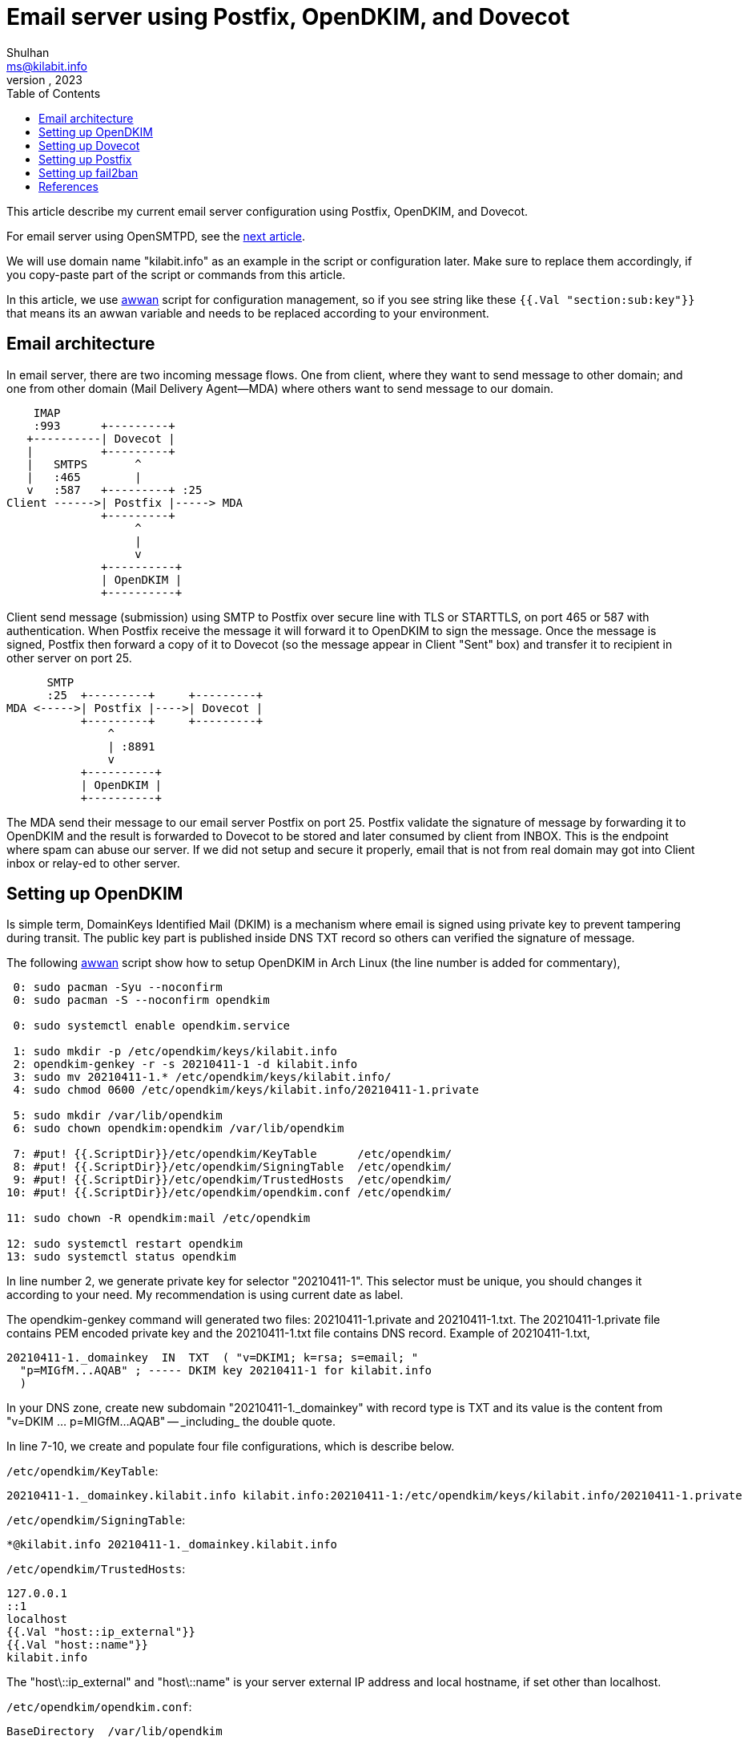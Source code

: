 = Email server using Postfix, OpenDKIM, and Dovecot
Shulhan <ms@kilabit.info>
July, 2023
:toc:
:sectanchors:

This article describe my current email server configuration using Postfix,
OpenDKIM, and Dovecot.

For email server using OpenSMTPD, see the
link:/journal/2023/replacing_postfix_with_opensmtpd/[next article].

We will use domain name "kilabit.info" as an example in the script or
configuration later.
Make sure to replace them accordingly, if you copy-paste part of the script
or commands from this article.

In this article, we use
https://sr.ht/~shulhan/awwan[awwan^]
script for configuration management, so if you see string like these
`{{.Val "section:sub:key"}}` that means its an awwan variable and needs to
be replaced according to your environment.


== Email architecture

In email server, there are two incoming message flows.
One from client, where they want to send message to other domain;
and one from other domain (Mail Delivery Agent--MDA) where others want to
send message to our domain.

----
    IMAP
    :993      +---------+
   +----------| Dovecot |
   |          +---------+
   |   SMTPS       ^
   |   :465        |
   v   :587   +---------+ :25
Client ------>| Postfix |-----> MDA
              +---------+
                   ^
                   |
                   v
              +----------+
              | OpenDKIM |
              +----------+
----

Client send message (submission) using SMTP to Postfix over secure
line with TLS or STARTTLS, on port 465 or 587 with authentication.
When Postfix receive the message it will forward it to OpenDKIM to sign
the message.
Once the message is signed, Postfix then forward a copy of it to Dovecot (so
the message appear in Client "Sent" box) and transfer it to recipient in
other server on port 25.

----
      SMTP
      :25  +---------+     +---------+
MDA <----->| Postfix |---->| Dovecot |
           +---------+     +---------+
               ^
               | :8891
               v
           +----------+
           | OpenDKIM |
           +----------+
----

The MDA send their message to our email server Postfix on port 25.
Postfix validate the signature of message by forwarding it to OpenDKIM and
the result is forwarded to Dovecot to be stored and later consumed by
client from INBOX.
This is the endpoint where spam can abuse our server.
If we did not setup and secure it properly, email that is not from real
domain may got into Client inbox or relay-ed to other server.

== Setting up OpenDKIM

Is simple term, DomainKeys Identified Mail (DKIM) is a mechanism where email
is signed using private key to prevent tampering during transit.
The public key part is published inside DNS TXT record so others can
verified the signature of message.

The following
https://sr.ht/~shulhan/awwan[awwan^]
script show how to setup OpenDKIM in Arch Linux (the line number is added
for commentary),

----
 0: sudo pacman -Syu --noconfirm
 0: sudo pacman -S --noconfirm opendkim

 0: sudo systemctl enable opendkim.service

 1: sudo mkdir -p /etc/opendkim/keys/kilabit.info
 2: opendkim-genkey -r -s 20210411-1 -d kilabit.info
 3: sudo mv 20210411-1.* /etc/opendkim/keys/kilabit.info/
 4: sudo chmod 0600 /etc/opendkim/keys/kilabit.info/20210411-1.private

 5: sudo mkdir /var/lib/opendkim
 6: sudo chown opendkim:opendkim /var/lib/opendkim

 7: #put! {{.ScriptDir}}/etc/opendkim/KeyTable      /etc/opendkim/
 8: #put! {{.ScriptDir}}/etc/opendkim/SigningTable  /etc/opendkim/
 9: #put! {{.ScriptDir}}/etc/opendkim/TrustedHosts  /etc/opendkim/
10: #put! {{.ScriptDir}}/etc/opendkim/opendkim.conf /etc/opendkim/

11: sudo chown -R opendkim:mail /etc/opendkim

12: sudo systemctl restart opendkim
13: sudo systemctl status opendkim
----

In line number 2, we generate private key for selector "20210411-1".
This selector must be unique, you should changes it according to your need.
My recommendation is using current date as label.

The opendkim-genkey command will generated two files: 20210411-1.private and
20210411-1.txt.
The 20210411-1.private file contains PEM encoded private key and the
20210411-1.txt file contains DNS record.
Example of 20210411-1.txt,

----
20210411-1._domainkey  IN  TXT  ( "v=DKIM1; k=rsa; s=email; "
  "p=MIGfM...AQAB" ; ----- DKIM key 20210411-1 for kilabit.info
  )
----

In your DNS zone, create new subdomain "20210411-1.\_domainkey" with record
type is TXT and its value is the content from "v=DKIM ... p=MIGfM...AQAB" --
_including_ the double quote.

In line 7-10, we create and populate four file configurations, which is
describe below.

`/etc/opendkim/KeyTable`:
----
20210411-1._domainkey.kilabit.info kilabit.info:20210411-1:/etc/opendkim/keys/kilabit.info/20210411-1.private
----

`/etc/opendkim/SigningTable`:
----
*@kilabit.info 20210411-1._domainkey.kilabit.info
----

`/etc/opendkim/TrustedHosts`:
----
127.0.0.1
::1
localhost
{{.Val "host::ip_external"}}
{{.Val "host::name"}}
kilabit.info
----

The "host\::ip_external" and "host\::name" is your server external IP address
and local hostname, if set other than localhost.

`/etc/opendkim/opendkim.conf`:
----
BaseDirectory  /var/lib/opendkim

##  Select canonicalizations to use when signing.  If the "bodycanon" is
##  omitted, "simple" is used.  Valid values for each are "simple" and
##  "relaxed".

Canonicalization  relaxed/simple

##  Specify for which domain(s) signing should be done.  No default; must
##  be specified for signing.

Domain  kilabit.info

##  Names a file from which a list of externally-trusted hosts is read.
##  These are hosts which are allowed to send mail through you for signing.
##  Automatically contains 127.0.0.1.  See man page for file format.

ExternalIgnoreList  refile:/etc/opendkim/TrustedHosts

##  Names a file from which a list of internal hosts is read.  These are
##  hosts from which mail should be signed rather than verified.
##  Automatically contains 127.0.0.1.

InternalHosts  refile:/etc/opendkim/TrustedHosts

##  Defines a table that will be queried to convert key names to
##  sets of data of the form (signing domain, signing selector, private key).
##  The private key can either contain a PEM-formatted private key,
##  a base64-encoded DER format private key, or a path to a file containing
##  one of those.

KeyTable        refile:/etc/opendkim/KeyTable

SigningTable  refile:/etc/opendkim/SigningTable

##  Names the socket where this filter should listen for milter connections
##  from the MTA.  Required.  Should be in one of these forms:

Socket  inet:8891@127.0.0.1

##  Log informational and error activity to syslog?

Syslog			Yes

##  Specifies which directory will be used for creating temporary files
##  during message processing.

TemporaryDirectory	/run/opendkim

##  Change to user "userid" before starting normal operation?  May include
##  a group ID as well, separated from the userid by a colon.

UserID		opendkim
----

After the configurations has been populated, we can start the
opendkim.service.
Check the log if its fail and continue to next section if its started
successfully.


== Setting up Dovecot

Dovecot is the application that manage email in storage, usually in the
format of mbox or Maildir (recommended).
Client access the message from external using IMAP with authentication.

The following
https://sr.ht/~shulhan/awwan[awwan^]
script show how to setup Dovecot in Arch Linux
(the line number added for commentary),

----
 0: sudo pacman -Syu --noconfirm
 0: sudo pacman -S --noconfirm dovecot

 0: sudo systemctl enable dovecot

 1: sudo groupadd {{.Val "email::group"}} -g {{.Val "email::gid"}}

 2: sudo useradd  {{.Val "email::user"}} \
	-r \
	-g {{.Val "email::gid"}} \
	-u {{.Val "email::uid"}} \
	-d {{.Val "email::dir"}} \
	-m -c "mail user"

 3: sudo mkdir -p /etc/dovecot

## Generate password for IMAP.

 4: #put: {{.ScriptDir}}/etc/dovecot/passwd.txt passwd.txt

 5: rm -f passwd

 6: while read -r email plain; do \
	hash=$(doveadm pw -s SHA1 -p "$plain"); \
	echo "$email:$hash:::" >> passwd; \
done < passwd.txt

 7: cat passwd

 8: #get: passwd {{.ScriptDir}}/etc/dovecot/passwd

 9: sudo mv passwd /etc/dovecot/passwd
10: rm -f passwd.txt

11: #put! {{.ScriptDir}}/etc/dovecot/dovecot.conf /etc/dovecot/

12: sudo chmod 0600 /etc/dovecot/{dovecot.conf,passwd}
13: sudo chown -R dovecot:dovecot /etc/dovecot

14: sudo systemctl restart dovecot
15: sudo systemctl status  dovecot
----

In line 1 and 2, we create separate user and group, even thought installing
dovecot in Arch Linux create "dovecot" user in the system.
This is the user that bridge between the Dovecot and Postfix.
In case we want to replace Dovecot with other IMAP service in the future, we
did not need to re-create or `chown` the emails that already stored by
Dovecot.

In line 4-10, we generate the password hash for authentication with IMAP by
reading the plain text password from "passwd.txt" and write the output back
to "passwd" file.

Example content and format of "passwd.txt" file (not the actual password),
----
ms@kilabit.info          s333cr333t
----

Example of "passwd" output (not the actual hash),
----
ms@kilabit.info:9QJcSsuTQW1kz3AAl7N2OGWd7QE=:::
----

`/etc/dovecot/dovecot.conf`:
----
listen = 0.0.0.0
protocols = imap
disable_plaintext_auth = yes
auth_mechanisms = plain login
mail_access_groups = {{.Val "email::group"}}
default_login_user = {{.Val "email::user"}}
first_valid_uid = {{.Val "email::uid"}}
first_valid_gid = {{.Val "email::gid"}}
mail_location = maildir:{{.Val "email::dir"}}/%d/%n

passdb {
	driver = passwd-file
	args = scheme=SHA1 /etc/dovecot/passwd
}
userdb {
	driver = static
	args = uid={{.Val "email::uid"}} gid={{.Val "email::gid"}} home={{.Val "email::dir"}}/%d/%n allow_all_users=yes
}
service auth {
	unix_listener auth-client {
		group = postfix
		mode = 0660
		user = postfix
	}
	user = root
}
service imap-login {
	process_min_avail = 3
	user = {{.Val "email::user"}}

	inet_listener imap {
		port=0
	}
	inet_listener imaps {
		port = 993
		ssl = yes
	}
}
namespace inbox {
	inbox = yes

	mailbox Trash {
		auto = no
		special_use = \Trash
	}
	mailbox Drafts {
		auto = no
		special_use = \Drafts
	}
	mailbox Sent {
		auto = subscribe # autocreate and autosubscribe the Sent mailbox
		special_use = \Sent
	}
	mailbox Spam {
		auto = create # autocreate Spam, but don't autosubscribe
		special_use = \Junk
	}
}

##--- SSL/TLS

ssl = required
ssl_cipher_list = HIGH:!SSLv2:!aNULL@STRENGTH
ssl_prefer_server_ciphers = yes

ssl_cert = </etc/letsencrypt/live/kilabit.info/cert.pem
ssl_key = </etc/letsencrypt/live/kilabit.info/privkey.pem
ssl_dh = </etc/haproxy/dhparam

local_name kilabit.info {
  ssl_cert = </etc/letsencrypt/live/kilabit.info/fullchain.pem
  ssl_key  = </etc/letsencrypt/live/kilabit.info/privkey.pem
}
----


== Setting up Postfix

The following
https://sr.ht/~shulhan/awwan[awwan^]
script show how to setup Postfix in Arch Linux,

----
sudo pacman -Syu --noconfirm
sudo pacman -S --noconfirm postfix

sudo systemctl enable  postfix

#put! {{.ScriptDir}}/etc/postfix/aliases /etc/postfix/aliases
sudo chown root:root /etc/postfix/aliases
sudo postalias /etc/postfix/aliases

#put! {{.ScriptDir}}/etc/postfix/vmail_aliases /etc/postfix/vmail_aliases
sudo postmap -o -p /etc/postfix/vmail_aliases

#put! {{.ScriptDir}}/etc/postfix/vmail_domains /etc/postfix/vmail_domains
sudo postmap -o -p /etc/postfix/vmail_domains

#put! {{.ScriptDir}}/etc/postfix/vmail_mailbox /etc/postfix/vmail_mailbox
sudo postmap -o -p /etc/postfix/vmail_mailbox

#put! {{.ScriptDir}}/etc/postfix/vmail_sni /etc/postfix/vmail_sni
sudo postmap -o -p -F hash:/etc/postfix/vmail_sni

#put! {{.ScriptDir}}/etc/postfix/master.cf /etc/postfix/
#put! {{.ScriptDir}}/etc/postfix/main.cf /etc/postfix/

sudo chown root:root /etc/postfix/*
sudo chmod 0644 /etc/postfix/*

sudo postfix check

sudo systemctl restart postfix
sudo systemctl status  postfix
----

`/etc/postfix/aliases`:
----
# Person who should get root's mail. Don't receive mail as root!
root:       {{.Val "email::user"}}

# Basic system aliases -- these MUST be present
MAILER-DAEMON:	postmaster
postmaster: root

# General redirections for pseudo accounts
bin:        root
daemon:     root
ftp:        root
ftp-bugs:   root
hostmaster: root
named:      root
news:       root
nobody:     root
postfix:    root
usenet:     root
uucp:       root
webmaster:  root
www:        root

# Put your local aliases here.

# Well-known aliases
manager:    root
dumper:     root
operator:   root
abuse:      postmaster

# trap decode to catch security attacks
decode:     root
----

The above aliases map where the local user delivery should go, in short we
forward all local user email to `vmail`.


`/etc/postfix/vmail_aliases`:
----
ms@kilabit.info         ms@kilabit.info
----

The vmail_aliases contains mapping for virtual addresses.

`/etc/postfix/vmail_domains`:
----
kilabit.info  OK
----

The vmail_domains contains list of virtual domains that the Postfix will
receives, can be define more than once domain, one per line.

`/etc/postfix/vmail_mailbox`:
----
ms@kilabit.info         kilabit.info/ms/
----

The vmail_mailbox define where the email message for virtual addresses will
be located.

`/etc/postfix/vmail_sni`:
----
mail.kilabit.info
 /etc/letsencrypt/live/kilabit.info/privkey.pem
 /etc/letsencrypt/live/kilabit.info/fullchain.pem
----

The vmail_sni define the certificate for each virtual domain that we define
in vmail_domains.

`/etc/postfix/main.cf`.
----
##
## COMPATIBILITY
##

compatibility_level = 3.6

##
## LOCAL PATHNAME INFORMATION
##

queue_directory   = /var/spool/postfix
command_directory = /usr/bin
daemon_directory  = /usr/lib/postfix/bin
data_directory    = /var/lib/postfix

##
## QUEUE AND PROCESS OWNERSHIP
##

mail_owner = postfix

##
## INTERNET HOST AND DOMAIN NAMES
##

##
## SENDING MAIL
##

#myorigin = $myhostname

##
## RECEIVING MAIL
##

inet_interfaces = all
inet_protocols  = ipv4
mydestination   = localhost.$mydomain, localhost

##
## REJECTING MAIL FOR UNKNOWN LOCAL USERS
##

unknown_local_recipient_reject_code = 550

##
## TRUST AND RELAY CONTROL
##

relay_domains           = $mydestination
virtual_alias_maps      = hash:/etc/postfix/vmail_aliases
virtual_mailbox_domains = hash:/etc/postfix/vmail_domains
virtual_mailbox_maps    = hash:/etc/postfix/vmail_mailbox

virtual_mailbox_base = {{.Val "email::dir"}}
virtual_minimum_uid  = {{.Val "email::uid"}}
virtual_transport    = virtual
virtual_uid_maps     = static:{{.Val "email::uid"}}
virtual_gid_maps     = static:{{.Val "email::uid"}}

##
## ALIAS DATABASE
##

alias_maps     = hash:/etc/postfix/aliases
alias_database = $alias_maps

##
## ADDRESS EXTENSIONS (e.g., user+foo)
##

recipient_delimiter = +

##
## DELIVERY TO MAILBOX
##

home_mailbox = Maildir/

##
## SHOW SOFTWARE VERSION OR NOT
##

#smtpd_banner = $myhostname ESMTP $mail_name
#smtpd_banner = $myhostname ESMTP $mail_name ($mail_version)

##
## DEBUGGING CONTROL
##

debug_peer_level = 2
debugger_command =
	PATH=/bin:/usr/bin:/usr/local/bin; export PATH; (echo cont;
	echo where) | gdb $daemon_directory/$process_name $process_id 2>&1
	>$config_directory/$process_name.$process_id.log & sleep 5

##
## INSTALL-TIME CONFIGURATION INFORMATION
##

sendmail_path     = /usr/bin/sendmail
newaliases_path   = /usr/bin/newaliases
mailq_path        = /usr/bin/mailq
setgid_group      = postdrop
html_directory    = no
manpage_directory = /usr/share/man
readme_directory  = /usr/share/doc/postfix
inet_protocols    = ipv4
meta_directory    = /etc/postfix
shlib_directory   = /usr/lib/postfix

smtp_tls_security_level = encrypt

smtpd_sasl_auth_enable          = yes
smtpd_sasl_type                 = dovecot
smtpd_sasl_path                 = /var/run/dovecot/auth-client
smtpd_sasl_security_options     = noanonymous
smtpd_sasl_tls_security_options = $smtpd_sasl_security_options
smtpd_sasl_local_domain         = $mydomain
broken_sasl_auth_clients        = no

smtpd_tls_security_level = may
smtpd_use_tls = yes
smtpd_tls_cert_file = /etc/letsencrypt/live/kilabit.info/fullchain.pem
smtpd_tls_key_file  = /etc/letsencrypt/live/kilabit.info/privkey.pem
smtpd_tls_loglevel              = 0
smtpd_tls_received_header       = yes
smtpd_tls_session_cache_timeout = 3600s

smtpd_recipient_restrictions =
	permit_mynetworks
	permit_sasl_authenticated

smtpd_milters = inet:127.0.0.1:8891
non_smtpd_milters = $smtpd_milters
milter_default_action = accept

tls_server_sni_maps = hash:/etc/postfix/vmail_sni
----

`/etc/postfix/master.cf`.
----
#
# Postfix master process configuration file.  For details on the format
# of the file, see the master(5) manual page (command: "man 5 master" or
# on-line: https://www.postfix.org/master.5.html).
#
# Do not forget to execute "postfix reload" after editing this file.
#
# ==========================================================================
# service type  private unpriv  chroot  wakeup  maxproc command + args
#               (yes)   (yes)   (no)    (never) (100)
# ==========================================================================
smtp      inet  n       -       n       -       -       smtpd
  -o smtpd_milters=inet:127.0.0.1:8891
smtps     inet  n       -       n       -       -       smtpd
  -o syslog_name=postfix/smtps
  -o smtpd_tls_wrappermode=yes
  -o smtpd_sasl_auth_enable=yes
  -o smtpd_reject_unlisted_recipient=no
  -o smtpd_recipient_restrictions=
  -o smtpd_relay_restrictions=permit_sasl_authenticated,reject
  -o milter_macro_daemon_name=ORIGINATING
submission inet  n       -       n       -       -       smtpd
  -o syslog_name=postfix/submission
  -o smtpd_tls_wrappermode=yes
  -o smtpd_sasl_auth_enable=yes
  -o smtpd_reject_unlisted_recipient=no
  -o smtpd_recipient_restrictions=
  -o smtpd_relay_restrictions=permit_mynetworks,permit_sasl_authenticated,reject_unauth_destination
  -o milter_macro_daemon_name=ORIGINATING
  -o smtpd_milters=inet:127.0.0.1:8891
pickup    unix  n       -       n       60      1       pickup
cleanup   unix  n       -       n       -       0       cleanup
qmgr      unix  n       -       n       300     1       qmgr
#qmgr     unix  n       -       n       300     1       oqmgr
tlsmgr    unix  -       -       n       1000?   1       tlsmgr
rewrite   unix  -       -       n       -       -       trivial-rewrite
bounce    unix  -       -       n       -       0       bounce
defer     unix  -       -       n       -       0       bounce
trace     unix  -       -       n       -       0       bounce
verify    unix  -       -       n       -       1       verify
flush     unix  n       -       n       1000?   0       flush
proxymap  unix  -       -       n       -       -       proxymap
proxywrite unix -       -       n       -       1       proxymap
smtp      unix  -       -       n       -       -       smtp
relay     unix  -       -       n       -       -       smtp
        -o syslog_name=postfix/$service_name
showq     unix  n       -       n       -       -       showq
error     unix  -       -       n       -       -       error
retry     unix  -       -       n       -       -       error
discard   unix  -       -       n       -       -       discard
local     unix  -       n       n       -       -       local
virtual   unix  -       n       n       -       -       virtual
lmtp      unix  -       -       n       -       -       lmtp
anvil     unix  -       -       n       -       1       anvil
scache    unix  -       -       n       -       1       scache
postlog   unix-dgram n  -       n       -       1       postlogd
----

One of the reason that the configurations are long like above is we did not
have enough knowledges and times to check it one by one, we use the default
and merge information here and there, some are by trial and errors.


== Setting up fail2ban

Once your email server is up and working, you will see in the system log
many unknown connections try to submit, relay, or login to your SMTP and
IMAP services.
Even if they fail, they will attempt several times probably with different
authentication or IP addresses.

fail2ban is a service that read the failed login attempt from system log and
block the origin IP addresses after N retry, for example three times.

The following
https://sr.ht/~shulhan/awwan[awwan]
script show how to setup fail2ban in Arch Linux (the
line number is added for brevity),

----
 1: sudo pacman -Sy --noconfirm fail2ban

 2: sudo mkdir -p /var/log/fail2ban/
 3: sudo mkdir -p /etc/systemd/system/fail2ban.service.d

 4: #put! {{.ScriptDir}}/etc/systemd/system/fail2ban.service.d/fail2ban.conf \
	/etc/systemd/system/fail2ban.service.d/

 5: sudo systemctl enable fail2ban

 8: #put! {{.ScriptDir}}/etc/fail2ban/fail2ban.local \
	/etc/fail2ban/fail2ban.local
 9: #put! {{.ScriptDir}}/etc/fail2ban/jail.local \
 	/etc/fail2ban/jail.local

10: sudo systemctl restart fail2ban
11: sudo systemctl status  fail2ban

12: sudo fail2ban-client status
13: sudo fail2ban-client banned

## unban my IP address

14: sudo fail2ban-client set postfix-sasl unbanip 182.253.127.130
----

In the line 8 and 9, we did not override default installation files, but
provide our own, by prefixing it with ".local".

Line 12 is the command to show the status of fail2ban service.
Line 13 is the command to show list of IP address banned by fail2ban
service.

Line 14 is the command to unban your IP in case you get locked in the
future.

`/etc/systemd/system/fail2ban.service.d`:
----
[Service]
PrivateDevices=yes
PrivateTmp=yes
ProtectHome=read-only
ProtectSystem=strict
ReadWritePaths=-/var/run/fail2ban
ReadWritePaths=-/var/lib/fail2ban
ReadWritePaths=-/var/log/fail2ban
ReadWritePaths=-/var/spool/postfix/maildrop
ReadWritePaths=-/run/xtables.lock
CapabilityBoundingSet=CAP_AUDIT_READ CAP_DAC_READ_SEARCH CAP_NET_ADMIN CAP_NET_RAW
----

In this file we hardening the default fail2ban systemd service by make it
not running as root.
See https://wiki.archlinux.org/title/Fail2ban[Arch Linux Wiki on Fail2ban]
for more information.

`/etc/fail2ban/fail2ban.local`:
----
[Definition]
logtarget = /var/log/fail2ban/fail2ban.log
----

`/etc/fail2ban/jail.local`:
----
[DEFAULT]
ignoreip = 127.0.0.1/8 ::1
bantime  = 1w
banaction = nftables
banaction_allports = nftables[type=allports]

[dovecot]
enabled = true
port    = imaps

[postfix-sasl]
enabled  = true
bantime  = -1
maxretry = 1
----

In the jail.local we enable rules for dovecot and postfix-sasl.
If the rules catch any failed login, the IP address will be banned for
"bantime" (one week).
Also, we use nftables for firewall backend, the "banaction" and
"banaction_allports".


== References

* https://dovecot.org/[Dovecot website]
* http://www.opendkim.org/[OpenDKIM website]
* https://www.postfix.org/[Postfix website]
